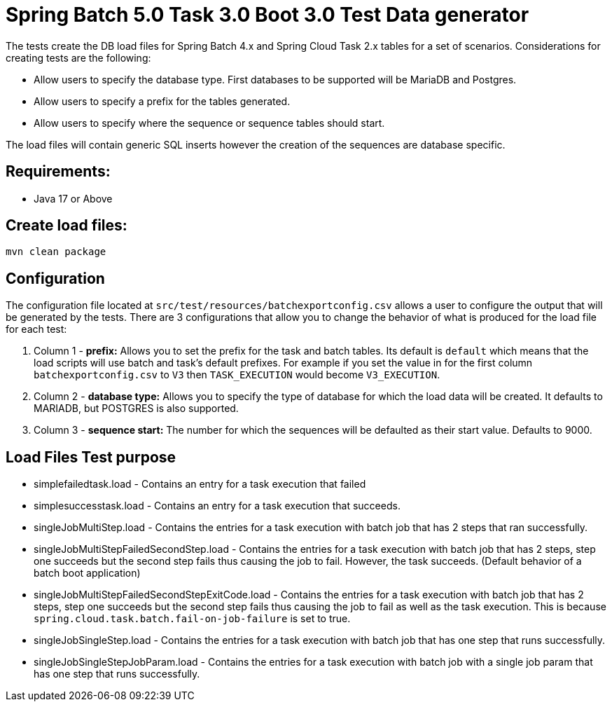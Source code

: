 = Spring Batch 5.0 Task 3.0 Boot 3.0 Test Data generator

The tests create the DB load files for Spring Batch 4.x and Spring Cloud Task 2.x tables for a set of scenarios.
Considerations for creating tests are the following:

* Allow users to specify the database type.   First databases to be supported will be MariaDB and Postgres.
* Allow users to specify a prefix for the tables generated.
* Allow users to specify where the sequence or sequence tables should start.

The load files will contain generic SQL inserts however the creation of the sequences are database specific.

== Requirements:

* Java 17 or Above

== Create load files:

[source,shell]
----
mvn clean package
----

== Configuration
The configuration file located at `src/test/resources/batchexportconfig.csv` allows a user to configure the output that will be generated by the tests.
There are 3 configurations that allow you to change the behavior of what is produced for the load file for each test:

1. Column 1 - *prefix:* Allows you to set the prefix for the task and batch tables.   Its default is `default` which means that the load scripts will use batch and task's default prefixes.   For example if you set the value in for the first column `batchexportconfig.csv` to `V3` then `TASK_EXECUTION`  would become `V3_EXECUTION`.
2. Column 2 - *database type:* Allows you to specify the type of database for which the load data will be created. It defaults to MARIADB, but POSTGRES is also supported.
3. Column 3 - *sequence start:* The number for which the sequences will be defaulted as their start value.  Defaults to 9000.

== Load Files Test purpose

* simplefailedtask.load - Contains an entry for a task execution that failed
* simplesuccesstask.load - Contains an entry for a task execution that succeeds.
* singleJobMultiStep.load - Contains the entries for a task execution with batch job that has 2 steps that ran successfully.
* singleJobMultiStepFailedSecondStep.load - Contains the entries for a task execution with batch job that has 2 steps, step one succeeds but the second step fails thus causing the job to fail.  However, the task succeeds. (Default behavior of a batch boot application)
* singleJobMultiStepFailedSecondStepExitCode.load - Contains the entries for a task execution with batch job that has 2 steps, step one succeeds but the second step fails thus causing the job to fail as well as the task execution. This is because `spring.cloud.task.batch.fail-on-job-failure` is set to true.
* singleJobSingleStep.load - Contains the entries for a task execution with batch job that has one step that runs successfully.
* singleJobSingleStepJobParam.load - Contains the entries for a task execution with batch job with a single job param that has one step that runs successfully.
